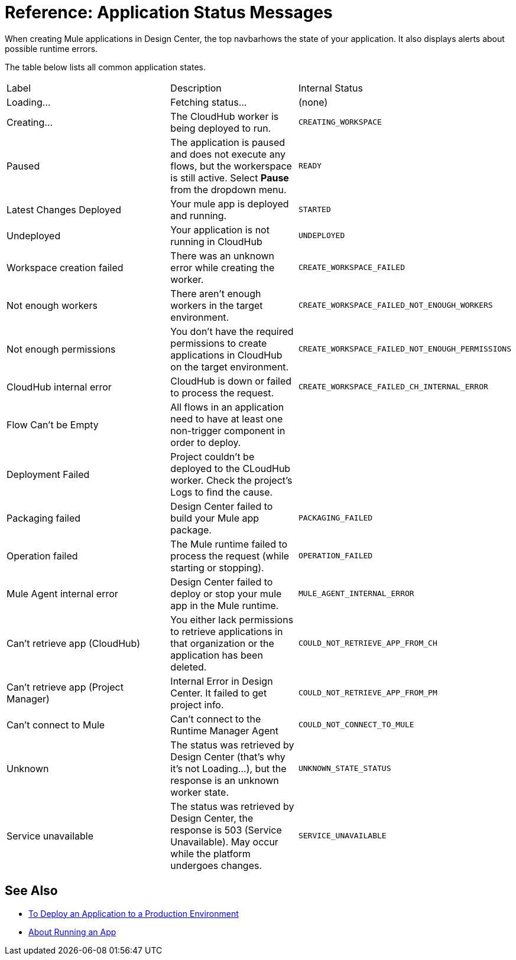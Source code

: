 = Reference: Application Status Messages
:keywords: mozart, deploy, environments

When creating Mule applications in Design Center, the top navbarhows the state of your application. It also displays alerts about possible runtime errors.

The table below lists all common application states.

[cols="40a,30a,30a"]
|===

|Label
|Description
|Internal Status


|Loading...
|Fetching status...
|(none)

|Creating...
|The CloudHub worker is being deployed to run.
|`CREATING_WORKSPACE`

////

|Paused
|The application is paused and does not execute any flows, but the workerspace is still active. Select *Pause* from the dropdown menu.
|`READY`
////

|Latest Changes Deployed
|Your mule app is deployed and running.
|`STARTED`

|Undeployed
|Your application is not running in CloudHub
|`UNDEPLOYED`

|Workspace creation failed
|There was an unknown error while creating the worker.
|`CREATE_WORKSPACE_FAILED`

|Not enough workers
|There aren’t enough workers in the target environment.
|`CREATE_WORKSPACE_FAILED_NOT_ENOUGH_WORKERS`

|Not enough permissions
|You don't have the required permissions to create applications in CloudHub on the target environment.
|`CREATE_WORKSPACE_FAILED_NOT_ENOUGH_PERMISSIONS`

|CloudHub internal error
|CloudHub is down or failed to process the request.
|`CREATE_WORKSPACE_FAILED_CH_INTERNAL_ERROR`

| Flow Can't be Empty
| All flows in an application need to have at least one non-trigger component in order to deploy.
|

| Deployment Failed
| Project couldn't be deployed to the CLoudHub worker. Check the project's Logs to find the cause.
|


|Packaging failed
|Design Center failed to build your Mule app package.
|`PACKAGING_FAILED`

|Operation failed
|The Mule runtime failed to process the request (while starting or stopping).
|`OPERATION_FAILED`

|Mule Agent internal error
|Design Center failed to deploy or stop your mule app in the Mule runtime.
|`MULE_AGENT_INTERNAL_ERROR`

|Can't retrieve app (CloudHub)
|You either lack permissions to retrieve applications in that organization or the application has been deleted.
|`COULD_NOT_RETRIEVE_APP_FROM_CH`

|Can't retrieve app (Project Manager)
|Internal Error in Design Center. It failed to get project info.
|`COULD_NOT_RETRIEVE_APP_FROM_PM`

|Can't connect to Mule
|Can’t connect to the Runtime Manager Agent
|`COULD_NOT_CONNECT_TO_MULE`

|Unknown
|The status was retrieved by Design Center (that’s why it’s not Loading…), but the response is an unknown worker state.
|`UNKNOWN_STATE_STATUS`

|Service unavailable
|The status was retrieved by Design Center, the response is 503 (Service Unavailable). May occur while the platform undergoes changes.
|`SERVICE_UNAVAILABLE`
|===


== See Also

* link:/design-center/v/1.0/promote-app-prod-env-design-center[To Deploy an Application to a Production Environment]
* link:/design-center/v/1.0/run-app-design-env-design-center[About Running an App]

